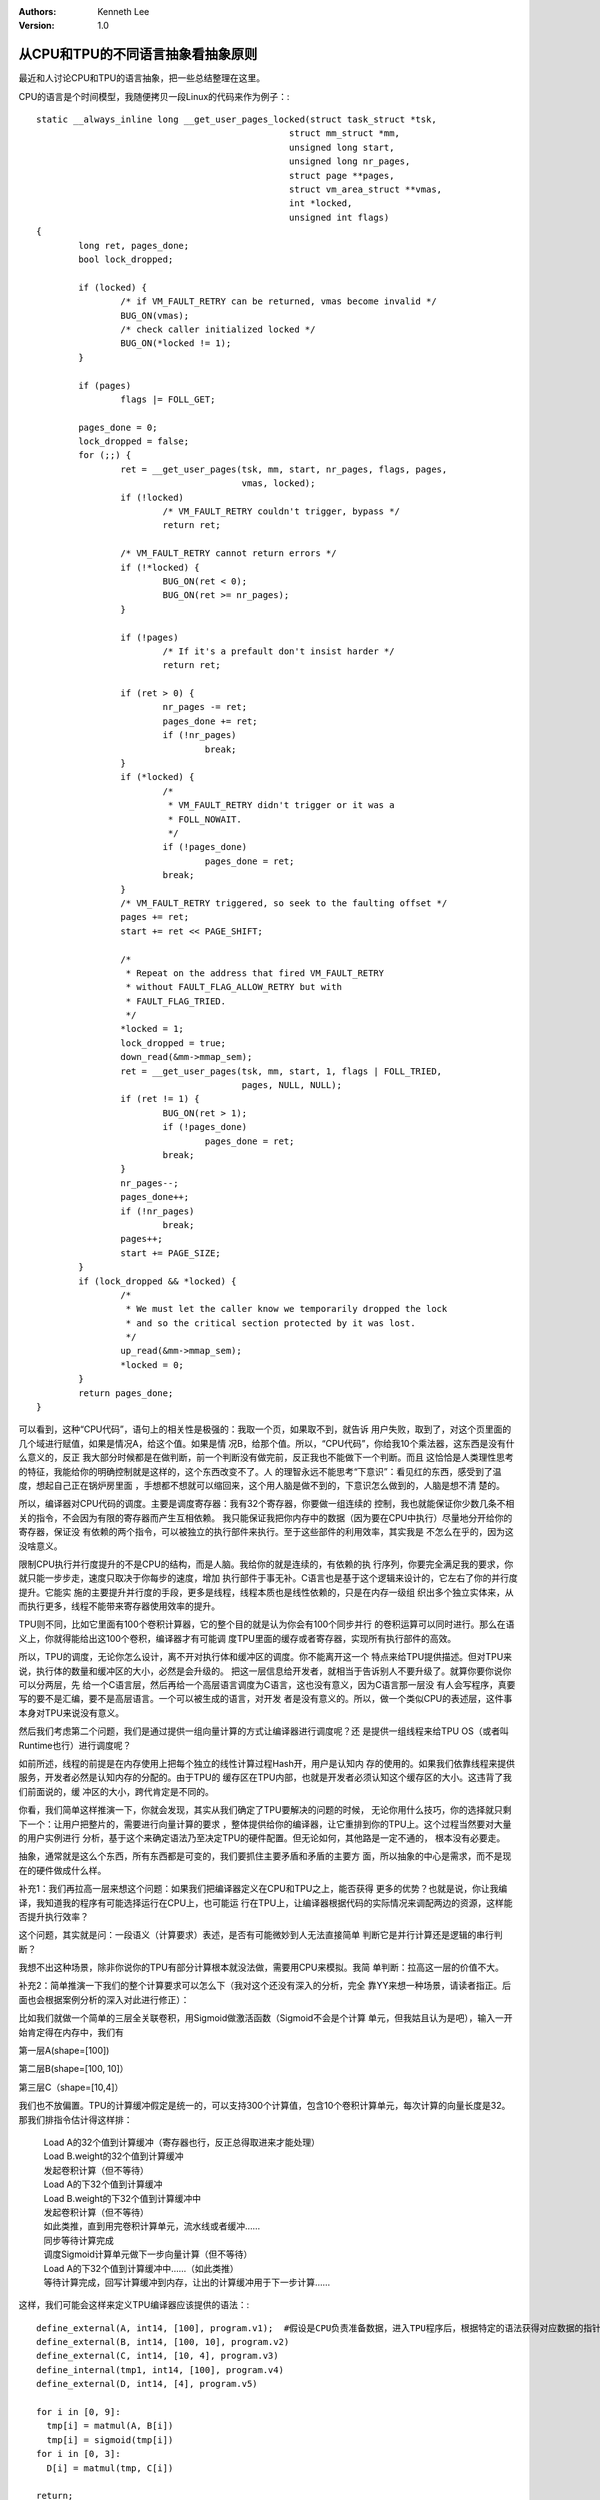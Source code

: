 .. Kenneth Lee 版权所有 2019-2020

:Authors: Kenneth Lee
:Version: 1.0

从CPU和TPU的不同语言抽象看抽象原则
***********************************

最近和人讨论CPU和TPU的语言抽象，把一些总结整理在这里。

CPU的语言是个时间模型，我随便拷贝一段Linux的代码来作为例子：::

	static __always_inline long __get_user_pages_locked(struct task_struct *tsk,
							struct mm_struct *mm,
							unsigned long start,
							unsigned long nr_pages,
							struct page **pages,
							struct vm_area_struct **vmas,
							int *locked,
							unsigned int flags)
	{
		long ret, pages_done;
		bool lock_dropped;

		if (locked) {
			/* if VM_FAULT_RETRY can be returned, vmas become invalid */
			BUG_ON(vmas);
			/* check caller initialized locked */
			BUG_ON(*locked != 1);
		}

		if (pages)
			flags |= FOLL_GET;

		pages_done = 0;
		lock_dropped = false;
		for (;;) {
			ret = __get_user_pages(tsk, mm, start, nr_pages, flags, pages,
					       vmas, locked);
			if (!locked)
				/* VM_FAULT_RETRY couldn't trigger, bypass */
				return ret;

			/* VM_FAULT_RETRY cannot return errors */
			if (!*locked) {
				BUG_ON(ret < 0);
				BUG_ON(ret >= nr_pages);
			}

			if (!pages)
				/* If it's a prefault don't insist harder */
				return ret;

			if (ret > 0) {
				nr_pages -= ret;
				pages_done += ret;
				if (!nr_pages)
					break;
			}
			if (*locked) {
				/*
				 * VM_FAULT_RETRY didn't trigger or it was a
				 * FOLL_NOWAIT.
				 */
				if (!pages_done)
					pages_done = ret;
				break;
			}
			/* VM_FAULT_RETRY triggered, so seek to the faulting offset */
			pages += ret;
			start += ret << PAGE_SHIFT;

			/*
			 * Repeat on the address that fired VM_FAULT_RETRY
			 * without FAULT_FLAG_ALLOW_RETRY but with
			 * FAULT_FLAG_TRIED.
			 */
			*locked = 1;
			lock_dropped = true;
			down_read(&mm->mmap_sem);
			ret = __get_user_pages(tsk, mm, start, 1, flags | FOLL_TRIED,
					       pages, NULL, NULL);
			if (ret != 1) {
				BUG_ON(ret > 1);
				if (!pages_done)
					pages_done = ret;
				break;
			}
			nr_pages--;
			pages_done++;
			if (!nr_pages)
				break;
			pages++;
			start += PAGE_SIZE;
		}
		if (lock_dropped && *locked) {
			/*
			 * We must let the caller know we temporarily dropped the lock
			 * and so the critical section protected by it was lost.
			 */
			up_read(&mm->mmap_sem);
			*locked = 0;
		}
		return pages_done;
	}

可以看到，这种“CPU代码”，语句上的相关性是极强的：我取一个页，如果取不到，就告诉
用户失败，取到了，对这个页里面的几个域进行赋值，如果是情况A，给这个值。如果是情
况B，给那个值。所以，“CPU代码”，你给我10个乘法器，这东西是没有什么意义的，反正
我大部分时候都是在做判断，前一个判断没有做完前，反正我也不能做下一个判断。而且
这恰恰是人类理性思考的特征，我能给你的明确控制就是这样的，这个东西改变不了。人
的理智永远不能思考“下意识”：看见红的东西，感受到了温度，想起自己正在锅炉房里面
，手想都不想就可以缩回来，这个用人脑是做不到的，下意识怎么做到的，人脑是想不清
楚的。

所以，编译器对CPU代码的调度。主要是调度寄存器：我有32个寄存器，你要做一组连续的
控制，我也就能保证你少数几条不相关的指令，不会因为有限的寄存器而产生互相依赖。
我只能保证我把你内存中的数据（因为要在CPU中执行）尽量地分开给你的寄存器，保证没
有依赖的两个指令，可以被独立的执行部件来执行。至于这些部件的利用效率，其实我是
不怎么在乎的，因为这没啥意义。

限制CPU执行并行度提升的不是CPU的结构，而是人脑。我给你的就是连续的，有依赖的执
行序列，你要完全满足我的要求，你就只能一步步走，速度只取决于你每步的速度，增加
执行部件于事无补。C语言也是基于这个逻辑来设计的，它左右了你的并行度提升。它能实
施的主要提升并行度的手段，更多是线程，线程本质也是线性依赖的，只是在内存一级组
织出多个独立实体来，从而执行更多，线程不能带来寄存器使用效率的提升。

TPU则不同，比如它里面有100个卷积计算器，它的整个目的就是认为你会有100个同步并行
的卷积运算可以同时进行。那么在语义上，你就得能给出这100个卷积，编译器才有可能调
度TPU里面的缓存或者寄存器，实现所有执行部件的高效。

所以，TPU的调度，无论你怎么设计，离不开对执行体和缓冲区的调度。你不能离开这一个
特点来给TPU提供描述。但对TPU来说，执行体的数量和缓冲区的大小，必然是会升级的。
把这一层信息给开发者，就相当于告诉别人不要升级了。就算你要你说你可以分两层，先
给一个C语言层，然后再给一个高层语言调度为C语言，这也没有意义，因为C语言那一层没
有人会写程序，真要写的要不是汇编，要不是高层语言。一个可以被生成的语言，对开发
者是没有意义的。所以，做一个类似CPU的表述层，这件事本身对TPU来说没有意义。

然后我们考虑第二个问题，我们是通过提供一组向量计算的方式让编译器进行调度呢？还
是提供一组线程来给TPU OS（或者叫Runtime也行）进行调度呢？

如前所述，线程的前提是在内存使用上把每个独立的线性计算过程Hash开，用户是认知内
存的使用的。如果我们依靠线程来提供服务，开发者必然是认知内存的分配的。由于TPU的
缓存区在TPU内部，也就是开发者必须认知这个缓存区的大小。这违背了我们前面说的，缓
冲区的大小，跨代肯定是不同的。

你看，我们简单这样推演一下，你就会发现，其实从我们确定了TPU要解决的问题的时候，
无论你用什么技巧，你的选择就只剩下一个：让用户把整片的，需要进行向量计算的要求
，整体提供给你的编译器，让它重排到你的TPU上。这个过程当然要对大量的用户实例进行
分析，基于这个来确定语法乃至决定TPU的硬件配置。但无论如何，其他路是一定不通的，
根本没有必要走。

抽象，通常就是这么个东西，所有东西都是可变的，我们要抓住主要矛盾和矛盾的主要方
面，所以抽象的中心是需求，而不是现在的硬件做成什么样。


补充1：我们再拉高一层来想这个问题：如果我们把编译器定义在CPU和TPU之上，能否获得
更多的优势？也就是说，你让我编译，我知道我的程序有可能选择运行在CPU上，也可能运
行在TPU上，让编译器根据代码的实际情况来调配两边的资源，这样能否提升执行效率？

这个问题，其实就是问：一段语义（计算要求）表述，是否有可能微妙到人无法直接简单
判断它是并行计算还是逻辑的串行判断？

我想不出这种场景，除非你说你的TPU有部分计算根本就没法做，需要用CPU来模拟。我简
单判断：拉高这一层的价值不大。


补充2：简单推演一下我们的整个计算要求可以怎么下（我对这个还没有深入的分析，完全
靠YY来想一种场景，请读者指正。后面也会根据案例分析的深入对此进行修正）：

比如我们就做一个简单的三层全关联卷积，用Sigmoid做激活函数（Sigmoid不会是个计算
单元，但我姑且认为是吧），输入一开始肯定得在内存中，我们有

第一层A(shape=[100])

第二层B(shape=[100, 10]）

第三层C（shape=[10,4]）

我们也不放偏置。TPU的计算缓冲假定是统一的，可以支持300个计算值，包含10个卷积计算单元，每次计算的向量长度是32。那我们排指令估计得这样排：

    | Load A的32个值到计算缓冲（寄存器也行，反正总得取进来才能处理）
    | Load B.weight的32个值到计算缓冲
    | 发起卷积计算（但不等待）
    | Load A的下32个值到计算缓冲
    | Load B.weight的下32个值到计算缓冲中
    | 发起卷积计算（但不等待）
    | 如此类推，直到用完卷积计算单元，流水线或者缓冲……
    | 同步等待计算完成
    | 调度Sigmoid计算单元做下一步向量计算（但不等待）
    | Load A的下32个值到计算缓冲中……（如此类推）
    | 等待计算完成，回写计算缓冲到内存，让出的计算缓冲用于下一步计算……

这样，我们可能会这样来定义TPU编译器应该提供的语法：::

        define_external(A, int14, [100], program.v1);  #假设是CPU负责准备数据，进入TPU程序后，根据特定的语法获得对应数据的指针
        define_external(B, int14, [100, 10], program.v2)
        define_external(C, int14, [10, 4], program.v3)
        define_internal(tmp1, int14, [100], program.v4)
        define_external(D, int14, [4], program.v5)

        for i in [0, 9]:
          tmp[i] = matmul(A, B[i])
          tmp[i] = sigmoid(tmp[i])
        for i in [0, 3]:
          D[i] = matmul(tmp, C[i])

        return;

这样，我们就有一组内存对象，计算的时候根据硬件能力调度到内部buffer中，只要内部内存还够，我们就不同步出去，这样编译器才会有足够的余量来对流水线进行优化。



版本控制
========

V1：完成了初稿，把骨干架起来了，其他细节待补。

V2：加了两个补充讨论，设想一下TPU的可能语法会是什么样的。

